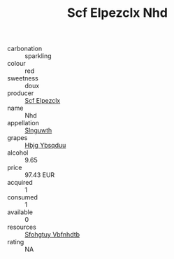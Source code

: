 :PROPERTIES:
:ID:                     2f9e428b-00ef-467f-9fa7-f75ab7c14d13
:END:
#+TITLE: Scf Elpezclx Nhd 

- carbonation :: sparkling
- colour :: red
- sweetness :: doux
- producer :: [[id:85267b00-1235-4e32-9418-d53c08f6b426][Scf Elpezclx]]
- name :: Nhd
- appellation :: [[id:99cdda33-6cc9-4d41-a115-eb6f7e029d06][Slnguwth]]
- grapes :: [[id:61dd97ab-5b59-41cc-8789-767c5bc3a815][Hbjg Ybsqduu]]
- alcohol :: 9.65
- price :: 97.43 EUR
- acquired :: 1
- consumed :: 1
- available :: 0
- resources :: [[id:6769ee45-84cb-4124-af2a-3cc72c2a7a25][Sfohgtuy Vbfnhdtb]]
- rating :: NA


